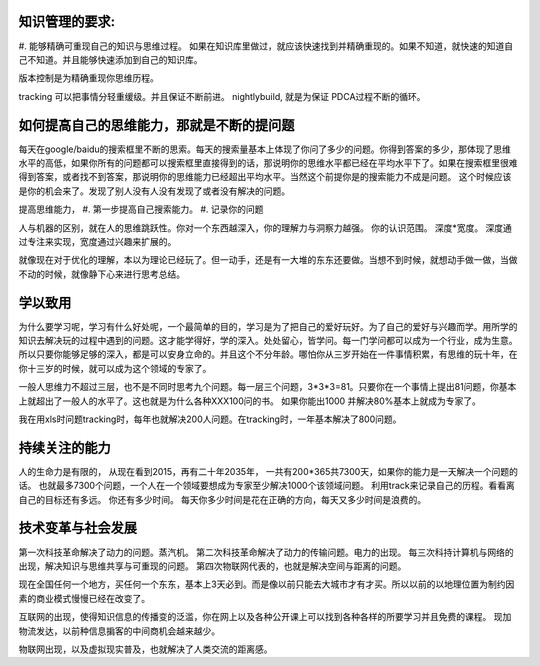 ﻿知识管理的要求:
===============

#. 能够精确可重现自己的知识与思维过程。
如果在知识库里做过，就应该快速找到并精确重现的。如果不知道，就快速的知道自己不知道。并且能够快速添加到自己的知识库。

版本控制是为精确重现你思维历程。

tracking 可以把事情分轻重缓级。并且保证不断前进。
nightlybuild, 就是为保证 PDCA过程不断的循环。

如何提高自己的思维能力，那就是不断的提问题
==========================================

每天在google/baidu的搜索框里不断的思索。每天的搜索量基本上体现了你问了多少的问题。你得到答案的多少，那体现了思维水平的高低，如果你所有的问题都可以搜索框里直接得到的话，那说明你的思维水平都已经在平均水平下了。如果在搜索框里很难得到答案，或者找不到答案，那说明你的思维能力已经超出平均水平。当然这个前提你是的搜索能力不成是问题。 这个时候应该是你的机会来了。发现了别人没有人没有发现了或者没有解决的问题。

提高思维能力，
#. 第一步提高自己搜索能力。
#. 记录你的问题

人与机器的区别，就在人的思维跳跃性。你对一个东西越深入，你的理解力与洞察力越强。 你的认识范围。
深度*宽度。 深度通过专注来实现，宽度通过兴趣来扩展的。

就像现在对于优化的理解，本以为理论已经玩了。但一动手，还是有一大堆的东东还要做。当想不到时候，就想动手做一做，当做不动的时候，就像静下心来进行思考总结。



学以致用
========

为什么要学习呢，学习有什么好处呢，一个最简单的目的，学习是为了把自己的爱好玩好。为了自己的爱好与兴趣而学。用所学的知识去解决玩的过程中遇到的问题。这才能学得好，学的深入。处处留心，皆学问。每一门学问都可以成为一个行业，成为生意。所以只要你能够足够的深入，都是可以安身立命的。并且这个不分年龄。哪怕你从三岁开始在一件事情积累，有思维的玩十年，在你十三岁的时候，就可以成为这个领域的专家了。


一般人思维力不超过三层，也不是不同时思考九个问题。每一层三个问题，3*3*3=81。只要你在一个事情上提出81问题，你基本上就超出了一般人的水平了。这也就是为什么各种XXX100问的书。 如果你能出1000 并解决80%基本上就成为专家了。

我在用xls时问题tracking时，每年也就解决200人问题。在tracking时，一年基本解决了800问题。


持续关注的能力
==============

人的生命力是有限的， 从现在看到2015，再有二十年2035年， 一共有200*365共7300天，如果你的能力是一天解决一个问题的话。
也就最多7300个问题，一个人在一个领域要想成为专家至少解决1000个该领域问题。
利用track来记录自己的历程。看看离自己的目标还有多远。 你还有多少时间。
每天你多少时间是花在正确的方向，每天又多少时间是浪费的。



技术变革与社会发展
==================

第一次科技革命解决了动力的问题。蒸汽机。
第二次科技革命解决了动力的传输问题。电力的出现。
每三次科持计算机与网络的出现，解决知识与思维共享与可重现的问题。
第四次物联网代表的，也就是解决空间与距离的问题。

现在全国任何一个地方，买任何一个东东，基本上3天必到。而是像以前只能去大城市才有才买。所以以前的以地理位置为制约因素的商业模式慢慢已经在改变了。

互联网的出现，使得知识信息的传播变的泛滥，你在网上以及各种公开课上可以找到各种各样的所要学习并且免费的课程。 现加物流发达，以前种信息掮客的中间商机会越来越少。

物联网出现，以及虚拟现实普及，也就解决了人类交流的距离感。
